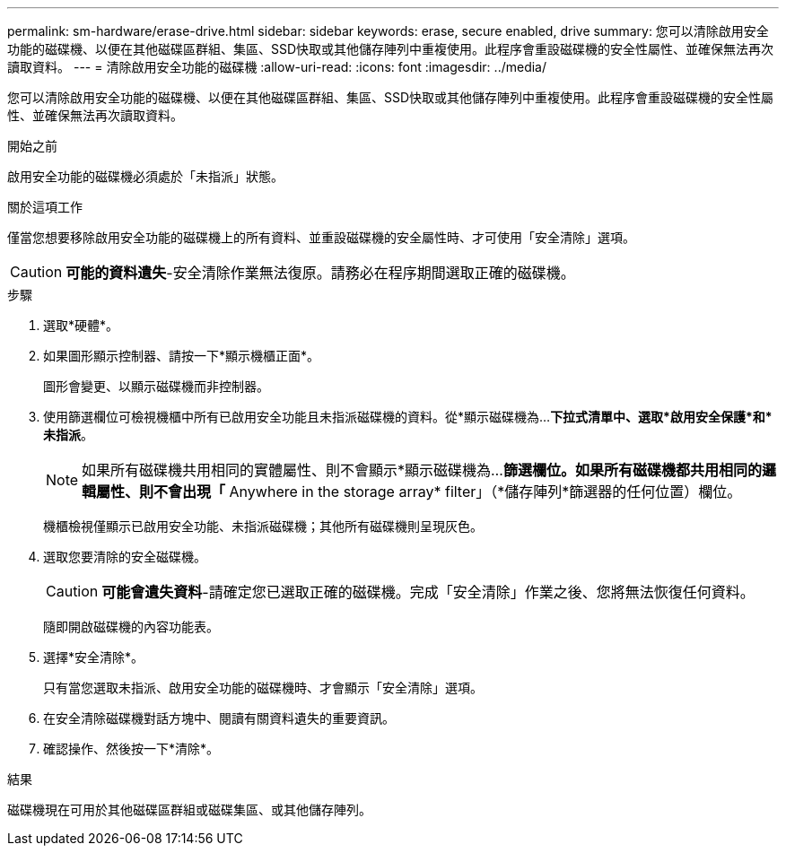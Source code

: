 ---
permalink: sm-hardware/erase-drive.html 
sidebar: sidebar 
keywords: erase, secure enabled, drive 
summary: 您可以清除啟用安全功能的磁碟機、以便在其他磁碟區群組、集區、SSD快取或其他儲存陣列中重複使用。此程序會重設磁碟機的安全性屬性、並確保無法再次讀取資料。 
---
= 清除啟用安全功能的磁碟機
:allow-uri-read: 
:icons: font
:imagesdir: ../media/


[role="lead"]
您可以清除啟用安全功能的磁碟機、以便在其他磁碟區群組、集區、SSD快取或其他儲存陣列中重複使用。此程序會重設磁碟機的安全性屬性、並確保無法再次讀取資料。

.開始之前
啟用安全功能的磁碟機必須處於「未指派」狀態。

.關於這項工作
僅當您想要移除啟用安全功能的磁碟機上的所有資料、並重設磁碟機的安全屬性時、才可使用「安全清除」選項。

[CAUTION]
====
*可能的資料遺失*-安全清除作業無法復原。請務必在程序期間選取正確的磁碟機。

====
.步驟
. 選取*硬體*。
. 如果圖形顯示控制器、請按一下*顯示機櫃正面*。
+
圖形會變更、以顯示磁碟機而非控制器。

. 使用篩選欄位可檢視機櫃中所有已啟用安全功能且未指派磁碟機的資料。從*顯示磁碟機為...*下拉式清單中、選取*啟用安全保護*和*未指派*。
+
[NOTE]
====
如果所有磁碟機共用相同的實體屬性、則不會顯示*顯示磁碟機為...*篩選欄位。如果所有磁碟機都共用相同的邏輯屬性、則不會出現「* Anywhere in the storage array* filter」（*儲存陣列*篩選器的任何位置）欄位。

====
+
機櫃檢視僅顯示已啟用安全功能、未指派磁碟機；其他所有磁碟機則呈現灰色。

. 選取您要清除的安全磁碟機。
+
[CAUTION]
====
*可能會遺失資料*-請確定您已選取正確的磁碟機。完成「安全清除」作業之後、您將無法恢復任何資料。

====
+
隨即開啟磁碟機的內容功能表。

. 選擇*安全清除*。
+
只有當您選取未指派、啟用安全功能的磁碟機時、才會顯示「安全清除」選項。

. 在安全清除磁碟機對話方塊中、閱讀有關資料遺失的重要資訊。
. 確認操作、然後按一下*清除*。


.結果
磁碟機現在可用於其他磁碟區群組或磁碟集區、或其他儲存陣列。
